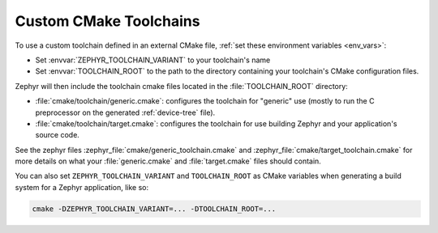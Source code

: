 .. _custom_cmake_toolchains:

Custom CMake Toolchains
#######################

To use a custom toolchain defined in an external CMake file, :ref:`set these
environment variables <env_vars>`:

- Set :envvar:`ZEPHYR_TOOLCHAIN_VARIANT` to your toolchain's name
- Set :envvar:`TOOLCHAIN_ROOT` to the path to the directory containing your
  toolchain's CMake configuration files.

Zephyr will then include the toolchain cmake files located in the
:file:`TOOLCHAIN_ROOT` directory:

- :file:`cmake/toolchain/generic.cmake`: configures the toolchain for "generic"
  use (mostly to run the C preprocessor on the generated :ref:`device-tree`
  file).
- :file:`cmake/toolchain/target.cmake`: configures the toolchain for use
  building Zephyr and your application's source code.

See the zephyr files :zephyr_file:`cmake/generic_toolchain.cmake` and
:zephyr_file:`cmake/target_toolchain.cmake` for more details on what your
:file:`generic.cmake` and :file:`target.cmake` files should contain.

You can also set ``ZEPHYR_TOOLCHAIN_VARIANT`` and ``TOOLCHAIN_ROOT`` as CMake
variables when generating a build system for a Zephyr application, like so:

.. code-block:: console

   cmake -DZEPHYR_TOOLCHAIN_VARIANT=... -DTOOLCHAIN_ROOT=...
